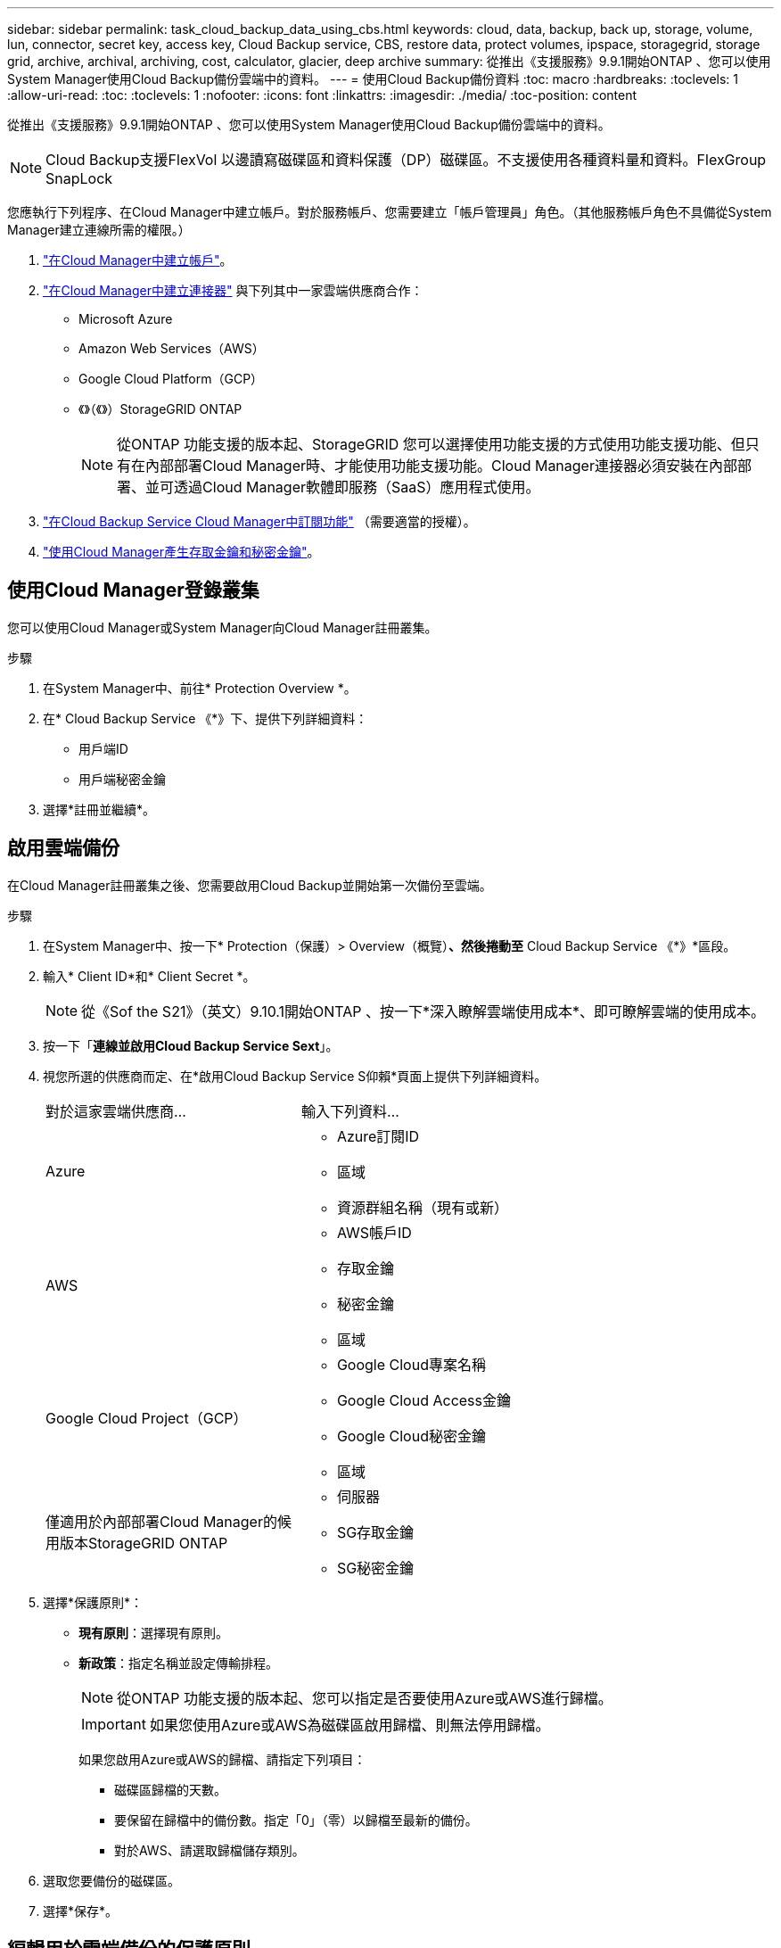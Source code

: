 ---
sidebar: sidebar 
permalink: task_cloud_backup_data_using_cbs.html 
keywords: cloud, data, backup, back up, storage, volume, lun, connector, secret key, access key, Cloud Backup service, CBS, restore data, protect volumes, ipspace, storagegrid, storage grid, archive, archival, archiving, cost, calculator, glacier, deep archive 
summary: 從推出《支援服務》9.9.1開始ONTAP 、您可以使用System Manager使用Cloud Backup備份雲端中的資料。 
---
= 使用Cloud Backup備份資料
:toc: macro
:hardbreaks:
:toclevels: 1
:allow-uri-read: 
:toc: 
:toclevels: 1
:nofooter: 
:icons: font
:linkattrs: 
:imagesdir: ./media/
:toc-position: content


[role="lead"]
從推出《支援服務》9.9.1開始ONTAP 、您可以使用System Manager使用Cloud Backup備份雲端中的資料。


NOTE: Cloud Backup支援FlexVol 以邊讀寫磁碟區和資料保護（DP）磁碟區。不支援使用各種資料量和資料。FlexGroup SnapLock

您應執行下列程序、在Cloud Manager中建立帳戶。對於服務帳戶、您需要建立「帳戶管理員」角色。（其他服務帳戶角色不具備從System Manager建立連線所需的權限。）

. link:https://docs.netapp.com/us-en/occm/task_logging_in.html["在Cloud Manager中建立帳戶"^]。
. link:https://docs.netapp.com/us-en/occm/concept_connectors.html["在Cloud Manager中建立連接器"^] 與下列其中一家雲端供應商合作：
+
** Microsoft Azure
** Amazon Web Services（AWS）
** Google Cloud Platform（GCP）
** 《》（《》）StorageGRID ONTAP
+

NOTE: 從ONTAP 功能支援的版本起、StorageGRID 您可以選擇使用功能支援的方式使用功能支援功能、但只有在內部部署Cloud Manager時、才能使用功能支援功能。Cloud Manager連接器必須安裝在內部部署、並可透過Cloud Manager軟體即服務（SaaS）應用程式使用。



. link:https://docs.netapp.com/us-en/occm/concept_backup_to_cloud.html["在Cloud Backup Service Cloud Manager中訂閱功能"^] （需要適當的授權）。
. link:https://docs.netapp.com/us-en/occm/task_managing_cloud_central_accounts.html#creating-and-managing-service-accounts["使用Cloud Manager產生存取金鑰和秘密金鑰"^]。




== 使用Cloud Manager登錄叢集

您可以使用Cloud Manager或System Manager向Cloud Manager註冊叢集。

.步驟
. 在System Manager中、前往* Protection Overview *。
. 在* Cloud Backup Service 《*》下、提供下列詳細資料：
+
** 用戶端ID
** 用戶端秘密金鑰


. 選擇*註冊並繼續*。




== 啟用雲端備份

在Cloud Manager註冊叢集之後、您需要啟用Cloud Backup並開始第一次備份至雲端。

.步驟
. 在System Manager中、按一下* Protection（保護）> Overview（概覽）*、然後捲動至* Cloud Backup Service 《*》*區段。
. 輸入* Client ID*和* Client Secret *。
+

NOTE: 從《Sof the S21》（英文）9.10.1開始ONTAP 、按一下*深入瞭解雲端使用成本*、即可瞭解雲端的使用成本。

. 按一下「*連線並啟用Cloud Backup Service Sext*」。
. 視您所選的供應商而定、在*啟用Cloud Backup Service S仰賴*頁面上提供下列詳細資料。
+
[cols="35,65"]
|===


| 對於這家雲端供應商... | 輸入下列資料... 


 a| 
Azure
 a| 
** Azure訂閱ID
** 區域
** 資源群組名稱（現有或新）




 a| 
AWS
 a| 
** AWS帳戶ID
** 存取金鑰
** 秘密金鑰
** 區域




 a| 
Google Cloud Project（GCP）
 a| 
** Google Cloud專案名稱
** Google Cloud Access金鑰
** Google Cloud秘密金鑰
** 區域




 a| 
僅適用於內部部署Cloud Manager的候用版本StorageGRID ONTAP
 a| 
** 伺服器
** SG存取金鑰
** SG秘密金鑰


|===
. 選擇*保護原則*：
+
** *現有原則*：選擇現有原則。
** *新政策*：指定名稱並設定傳輸排程。
+

NOTE: 從ONTAP 功能支援的版本起、您可以指定是否要使用Azure或AWS進行歸檔。

+

IMPORTANT: 如果您使用Azure或AWS為磁碟區啟用歸檔、則無法停用歸檔。

+
如果您啟用Azure或AWS的歸檔、請指定下列項目：

+
*** 磁碟區歸檔的天數。
*** 要保留在歸檔中的備份數。指定「0」（零）以歸檔至最新的備份。
*** 對於AWS、請選取歸檔儲存類別。




. 選取您要備份的磁碟區。
. 選擇*保存*。




== 編輯用於雲端備份的保護原則

您可以變更雲端備份所使用的保護原則。

.步驟
. 在System Manager中、按一下* Protection（保護）> Overview（概覽）*、然後捲動至* Cloud Backup Service 《*》*區段。
. 按一下 image:../media/icon_kabob.gif["烤串圖示"]，然後*編輯*。
. 選擇*保護原則*：
+
** *現有原則*：選擇現有原則。
** *新政策*：指定名稱並設定傳輸排程。
+

NOTE: 從ONTAP 功能支援的版本起、您可以指定是否要使用Azure或AWS進行歸檔。

+

IMPORTANT: 如果您使用Azure或AWS為磁碟區啟用歸檔、則無法停用歸檔。

+
如果您啟用Azure或AWS的歸檔、請指定下列項目：

+
*** 磁碟區歸檔的天數。
*** 要保留在歸檔中的備份數。指定「0」（零）以歸檔至最新的備份。
*** 對於AWS、請選取歸檔儲存類別。




. 選擇*保存*。




== 保護雲端上的新磁碟區或LUN

當您建立新的Volume或LUN時、可以建立SnapMirror保護關係、以便備份至磁碟區或LUN的雲端。

.開始之前
* 您應該擁有SnapMirror授權。
* 應設定叢集間的LIF。
* 應設定NTP。
* 叢集必須執行ONTAP 的是無法支援的


下列叢集組態無法保護雲端上的新磁碟區或LUN：

* 叢集不能位於MetroCluster 一個不符合需求的環境中。
* 不支援SVM-DR。
* 無法使用Cloud Backup備份FlexGroups。


.步驟
. 配置磁碟區或LUN時、請在System Manager的* Protection（保護）*頁面上、選取標有* Enable SnapMirror（本機或遠端）*的核取方塊。
. 選取Cloud Backup原則類型。
. 如果未啟用Cloud Backup、請選取*啟用Cloud Backup Service 還原*。




== 保護雲端上現有的磁碟區或LUN

您可以為現有的磁碟區和LUN建立SnapMirror保護關係。

.步驟
. 選取現有的磁碟區或LUN、然後按一下*保護*。
. 在「*保護磁碟區*」頁面上、針對Cloud Backup Service 保護原則指定*使用S還原*備份。
. 按一下*保護*。
. 在* Protection（保護）*頁面上、選取標有* Enable SnapMirror（本機或遠端）*的核取方塊。
. 選取*啟用Cloud Backup Service S編*。




== 從備份檔案還原資料

您只能在使用Cloud Manager介面時執行備份管理作業、例如還原資料、更新關係及刪除關係。請參閱 link:https://docs.netapp.com/us-en/occm/task_restore_backups.html["從備份檔案還原資料"] 以取得更多資訊。
